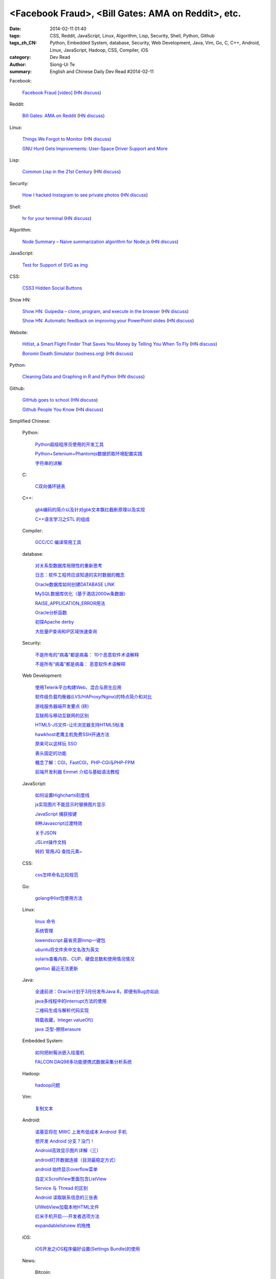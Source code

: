 <Facebook Fraud>, <Bill Gates: AMA on Reddit>, etc.
########################################################################################################

:date: 2014-02-11 01:40
:tags: CSS, Reddit, JavaScript, Linux, Algorithm, Lisp, Security, Shell, Python, Github
:tags_zh_CN: Python, Embedded System, database, Security, Web Development, Java, Vim, Go, C, C++, Android, Linux,  JavaScript, Hadoop, CSS, Compiler, iOS
:category: Dev Read
:author: Siong-Ui Te
:summary: English and Chinese Daily Dev Read #2014-02-11


Facebook:

  `Facebook Fraud [video] <http://www.youtube.com/watch?v=oVfHeWTKjag>`_
  (`HN discuss <https://news.ycombinator.com/item?id=7211514>`__)

Reddit:

  `Bill Gates: AMA on Reddit <http://www.reddit.com/r/IAmA/comments/1xj56q/hello_reddit_im_bill_gates_cochair_of_the_bill/#b02g10f20b14>`_
  (`HN discuss <https://news.ycombinator.com/item?id=7212226>`__)

Linux:

  `Things We Forgot to Monitor <http://word.bitly.com/post/74839060954/ten-things-to-monitor?h=2>`_
  (`HN discuss <https://news.ycombinator.com/item?id=7212935>`__)

  `GNU Hurd Gets Improvements: User-Space Driver Support and More <http://news.slashdot.org/story/14/02/10/1732223/gnu-hurd-gets-improvements-user-space-driver-support-and-more>`_

Lisp:

  `Common Lisp in the 21st Century <https://github.com/fukamachi/cl21>`_
  (`HN discuss <https://news.ycombinator.com/item?id=7212859>`__)

Security:

  `How I hacked Instagram to see private photos <http://insertco.in/2014/02/10/how-i-hacked-instagram/>`_
  (`HN discuss <https://news.ycombinator.com/item?id=7212376>`__)

Shell:

  `hr for your terminal <https://github.com/LuRsT/hr>`_
  (`HN discuss <https://news.ycombinator.com/item?id=7213347>`__)

Algorithm:

  `Node Summary – Naive summarization algorithm for Node.js <http://jbrooksuk.github.io/node-summary/>`_
  (`HN discuss <https://news.ycombinator.com/item?id=7211571>`__)

JavaScript:

  `Test for Support of SVG as img <http://css-tricks.com/test-support-svg-img/>`_

CSS:

  `CSS3 Hidden Social Buttons <http://scotch.io/tutorials/css/css3-hidden-social-buttons>`_

Show HN:

  `Show HN: Guipedia – clone, program, and execute in the browser <https://guipedia.com/>`_
  (`HN discuss <https://news.ycombinator.com/item?id=7211744>`__)

  `Show HN: Automatic feedback on improving your PowerPoint slides <http://sketch-deck.com/rater>`_
  (`HN discuss <https://news.ycombinator.com/item?id=7212547>`__)

Website:

  `Hitlist, a Smart Flight Finder That Saves You Money by Telling You When To Fly <http://techcrunch.com/2014/02/07/hitlist-a-smarter-flight-finder-that-saves-you-money-by-telling-you-when-to-fly-exits-beta/>`_
  (`HN discuss <https://news.ycombinator.com/item?id=7212176>`__)

  `Boromir Death Simulator (toolness.org) <http://boromir.toolness.org/>`_
  (`HN discuss <https://news.ycombinator.com/item?id=7213138>`__)

Python:

  `Cleaning Data and Graphing in R and Python <http://climateecology.wordpress.com/2014/02/10/a-side-by-side-example-of-r-and-python/>`_
  (`HN discuss <https://news.ycombinator.com/item?id=7212099>`__)

Github:

  `GitHub goes to school <https://github.com/blog/1775-github-goes-to-school>`_
  (`HN discuss <https://news.ycombinator.com/item?id=7213741>`__)

  `Github People You Know <https://github.com/blog/1777-people-you-know>`_
  (`HN discuss <https://news.ycombinator.com/item?id=7214084>`__)



Simplified Chinese:

  Python:

    `Python超级程序员使用的开发工具 <http://www.aqee.net/tools-used-by-python-super-stars/>`_

    `Python+Selenium+Phantomjs数据抓取环境配置实践 <http://my.oschina.net/amstrong/blog/198588>`_

    `字符串的详解 <http://my.oschina.net/coderinfo/blog/198608>`_

  C:

    `C双向循环链表 <http://my.oschina.net/acikee/blog/198478>`_

  C++:

    `gbk编码的简介以及针对gbk文本飘红截断原理以及实现 <http://my.oschina.net/u/210055/blog/198469>`_

    `C++语言学习之STL 的组成  <http://my.oschina.net/bingxuebage/blog/198563>`_

  Compiler:

    `GCC/CC 编译常用工具 <http://my.oschina.net/tonysite/blog/198594>`_

  database:

    `对关系型数据库局限性的重新思考 <http://blog.jobbole.com/57907/>`_

    `日志：软件工程师应该知道的实时数据的概念 <http://www.oschina.net/translate/log-what-every-software-engineer-should-know-about-real-time-datas-unifying>`_

    `Oracle数据库如何创建DATABASE LINK <http://my.oschina.net/u/729507/blog/198472>`_

    `MySQL数据库优化（基于酒店2000w条数据） <http://my.oschina.net/twinkling/blog/198451>`_

    `RAISE_APPLICATION_ERROR用法 <http://my.oschina.net/u/138995/blog/198419>`_

    `Oracle分析函数 <http://my.oschina.net/u/218583/blog/198593>`_

    `初探Apache derby  <http://my.oschina.net/quanzhong/blog/198600>`_

    `大批量IP查询和IP区域快速查询 <http://my.oschina.net/u/128568/blog/198603>`_

  Security:

    `不是所有的“病毒”都是病毒： 10个恶意软件术语解释 <http://blog.jobbole.com/57916/>`_

    `不是所有“病毒”都是病毒： 恶意软件术语解释 <http://www.oschina.net/news/48713/not-all-viruses-are-viruses-10-malware-terms-explained>`_

  Web Development:

    `使用Telerik平台构建Web、混合与原生应用 <http://www.infoq.com/cn/news/2014/02/telerik-platform>`_

    `软件级负载均衡器(LVS/HAProxy/Nginx)的特点简介和对比 <http://my.oschina.net/u/128568/blog/198496>`_

    `游戏服务器端开发要点 (转) <http://my.oschina.net/linch2008/blog/198481>`_

    `互联网与移动互联网的区别 <http://my.oschina.net/hanzhankang/blog/198468>`_

    `HTML5-JS文件-让IE浏览器支持HTML5标准 <http://my.oschina.net/JeeChou/blog/198464>`_

    `hawkhost老鹰主机免费SSH开通方法 <http://my.oschina.net/taomac/blog/198458>`_

    `原来可以这样玩 SSO <http://my.oschina.net/huangyong/blog/198519>`_

    `表头固定的功能 <http://my.oschina.net/cwzhang/blog/198546>`_

    `概念了解：CGI，FastCGI，PHP-CGI与PHP-FPM <http://my.oschina.net/u/162204/blog/198548>`_

    `前端开发利器 Emmet 介绍与基础语法教程 <http://my.oschina.net/xxiu/blog/198558>`_

  JavaScript:

    `如何设置Highcharts刻度线 <http://my.oschina.net/u/1163318/blog/198461>`_

    `js实现图片不能显示时替换图片显示 <http://my.oschina.net/u/1269027/blog/198441>`_

    `JavaScript 捕获按键 <http://my.oschina.net/u/1403155/blog/198407>`_

    `8种Javascript过渡特效 <http://my.oschina.net/Weiwanbinblogs/blog/198413>`_

    `关于JSON <http://my.oschina.net/babycat/blog/198540>`_

    `JSLint操作文档 <http://my.oschina.net/11253217/blog/198574>`_

    `转的 常用JQ 查找元素~ <http://my.oschina.net/lyc819/blog/198579>`_

  CSS:

    `css怎样命名比较规范 <http://my.oschina.net/u/1403217/blog/198400>`_

  Go:

    `golang中list包使用方法 <http://my.oschina.net/xlplbo/blog/198488>`_

  Linux:

    `linux 命令 <http://my.oschina.net/pliot/blog/198467>`_

    `系统管理 <http://my.oschina.net/u/877567/blog/198435>`_

    `lowendscript:最省资源lnmp一键包 <http://my.oschina.net/u/1448992/blog/198429>`_

    `ubuntu将文件夹中文名改为英文 <http://my.oschina.net/oldfeel/blog/198418>`_

    `solaris查看内存、CUP、硬盘总数和使用情况情况 <http://my.oschina.net/GeminiLiu/blog/198573>`_

    `gentoo 最近无法更新 <http://my.oschina.net/u/859703/blog/198597>`_

  Java:

    `全速前进：Oracle计划于3月份发布Java 8，即便有Bug亦如此 <http://www.infoq.com/cn/news/2014/02/oracle-ship-java-8-in-march>`_

    `java多线程中的interrupt方法的使用 <http://my.oschina.net/summerpxy/blog/198457>`_

    `二维码生成与解析代码实现 <http://blog.csdn.net/wangpeng047/article/details/7181217>`_

    `转载收藏，Integer.valueOf() <http://my.oschina.net/u/1267653/blog/198537>`_

    `java 泛型-擦除erasure   <http://my.oschina.net/u/782865/blog/198570>`_

  Embedded System:

    `如何把树莓派嵌入绘蛋机 <http://www.geekfan.net/5850/>`_

    `FALCON DAQ98多功能便携式数据采集分析系统 <http://my.oschina.net/u/1420135/blog/198528>`_

  Hadoop:

    `hadoop问题 <http://my.oschina.net/u/1169079/blog/198440>`_

  Vim:

    `复制文本 <http://my.oschina.net/fhd/blog/198494>`_

  Android:

    `诺基亚将在 MWC 上发布低成本 Android 手机 <http://www.oschina.net/news/48709/nokia-android-mwc>`_

    `想开发 Android 分支？没门！ <http://www.oschina.net/news/48721/android-branch>`_

    `Android高效显示图片详解（三） <http://my.oschina.net/u/1401799/blog/198473>`_

    `android打开数据连接（目测最稳定方式） <http://my.oschina.net/u/578360/blog/198466>`_

    `android 始终显示overflow菜单 <http://my.oschina.net/liangzhenghui/blog/198455>`_

    `自定义ScrollView里面包含ListView <http://my.oschina.net/oppo4545/blog/198448>`_

    `Service 与 Thread 的区别  <http://my.oschina.net/u/573470/blog/198439>`_

    `Android 读取联系信息的三张表 <http://my.oschina.net/u/1189048/blog/198514>`_

    `UIWebView加载本地HTML文件 <http://my.oschina.net/u/1425198/blog/198517>`_

    `红米手机开启---开发者选项方法 <http://my.oschina.net/dengyz/blog/198541>`_

    `expandablelistview 的拖拽 <http://my.oschina.net/u/1187110/blog/198586>`_

  iOS:

    `iOS开发之iOS程序偏好设置(Settings Bundle)的使用 <http://my.oschina.net/u/1432769/blog/198598>`_

  News:

    Bitcoin:

      `比特币周一盘中数秒内闪跌 80% <http://www.oschina.net/news/48711/bitcoin-fall-few-seconds>`_

      `MtGox将提款问题归罪于比特币协议，币值暴跌 <http://www.oschina.net/news/48717/mtgox-bitcoin>`_

    Git:

      `gitsh —— 交互式的 Git 操作 SHELL 环境 <http://www.oschina.net/p/gitsh>`_

    Search:

      `Groonga 4.0.0 发布，全文搜索引擎 <http://www.oschina.net/news/48727/groonga-4-0-0>`_

    `coccigrep 1.13 发布，C 语言的语义 grep 工具 <http://www.oschina.net/news/48700/coccigrep-1-13>`_

    `Stendhal 1.13 发布，开源在线冒险游戏 <http://www.oschina.net/news/48715/stendhal-1-13>`_

    `福特首席数据科学家谈三点大数据经验 <http://www.oschina.net/news/48722/ford-talk-big-data>`_

    `WP8.1向开发者开放 4月发布后将快速部署升级 <http://www.oschina.net/news/48736/windows-phone-8-1-open-for-developer>`_

    `懒蚂蚁理论 <http://my.oschina.net/u/112731/blog/198483>`_

    `【资源】乱弹产品之资源列表收集 <http://my.oschina.net/maomi/blog/198480>`_

    `SoftAP是什么[译] <http://my.oschina.net/ejoyc/blog/198449>`_

    `SolrCloud Wiki翻译(2)Nodes,Cores,Clusters & Leaders <http://my.oschina.net/zengjie/blog/198420>`_

